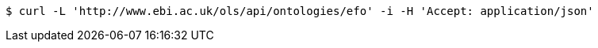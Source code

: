 [source,bash]
----
$ curl -L 'http://www.ebi.ac.uk/ols/api/ontologies/efo' -i -H 'Accept: application/json'
----